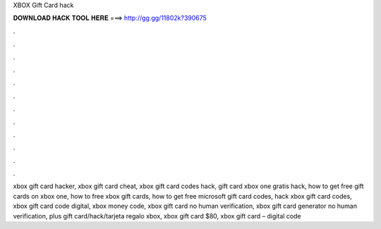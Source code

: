 XBOX Gift Card hack



𝐃𝐎𝐖𝐍𝐋𝐎𝐀𝐃 𝐇𝐀𝐂𝐊 𝐓𝐎𝐎𝐋 𝐇𝐄𝐑𝐄 ===> http://gg.gg/11802k?390675



.



.



.



.



.



.



.



.



.



.



.



.

xbox gift card hacker, xbox gift card cheat, xbox gift card codes hack, gift card xbox one gratis hack, how to get free gift cards on xbox one, how to free xbox gift cards, how to get free microsoft gift card codes, hack xbox gift card codes, xbox gift card code digital, xbox money code, xbox gift card no human verification, xbox gift card generator no human verification, plus gift card/hack/tarjeta regalo xbox, xbox gift card $80, xbox gift card – digital code

